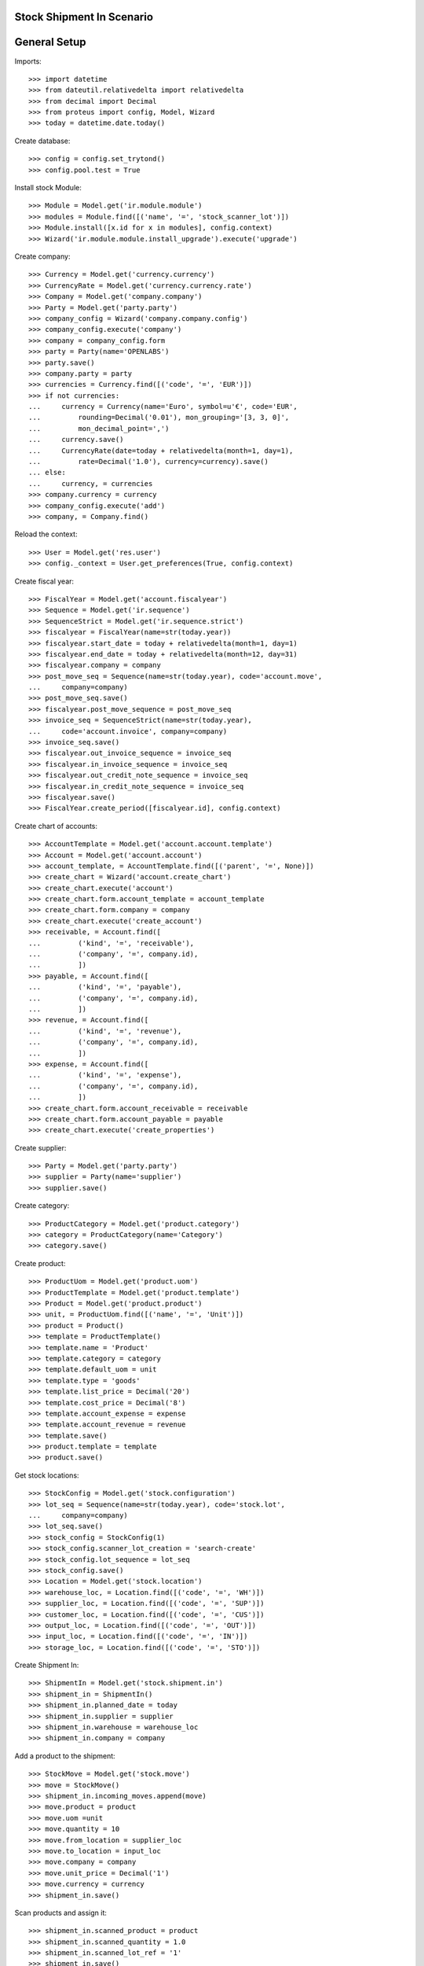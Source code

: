 ===========================
Stock Shipment In Scenario
===========================

=============
General Setup
=============

Imports::

    >>> import datetime
    >>> from dateutil.relativedelta import relativedelta
    >>> from decimal import Decimal
    >>> from proteus import config, Model, Wizard
    >>> today = datetime.date.today()

Create database::

    >>> config = config.set_trytond()
    >>> config.pool.test = True

Install stock Module::

    >>> Module = Model.get('ir.module.module')
    >>> modules = Module.find([('name', '=', 'stock_scanner_lot')])
    >>> Module.install([x.id for x in modules], config.context)
    >>> Wizard('ir.module.module.install_upgrade').execute('upgrade')

Create company::

    >>> Currency = Model.get('currency.currency')
    >>> CurrencyRate = Model.get('currency.currency.rate')
    >>> Company = Model.get('company.company')
    >>> Party = Model.get('party.party')
    >>> company_config = Wizard('company.company.config')
    >>> company_config.execute('company')
    >>> company = company_config.form
    >>> party = Party(name='OPENLABS')
    >>> party.save()
    >>> company.party = party
    >>> currencies = Currency.find([('code', '=', 'EUR')])
    >>> if not currencies:
    ...     currency = Currency(name='Euro', symbol=u'€', code='EUR',
    ...         rounding=Decimal('0.01'), mon_grouping='[3, 3, 0]',
    ...         mon_decimal_point=',')
    ...     currency.save()
    ...     CurrencyRate(date=today + relativedelta(month=1, day=1),
    ...         rate=Decimal('1.0'), currency=currency).save()
    ... else:
    ...     currency, = currencies
    >>> company.currency = currency
    >>> company_config.execute('add')
    >>> company, = Company.find()

Reload the context::

    >>> User = Model.get('res.user')
    >>> config._context = User.get_preferences(True, config.context)

Create fiscal year::

    >>> FiscalYear = Model.get('account.fiscalyear')
    >>> Sequence = Model.get('ir.sequence')
    >>> SequenceStrict = Model.get('ir.sequence.strict')
    >>> fiscalyear = FiscalYear(name=str(today.year))
    >>> fiscalyear.start_date = today + relativedelta(month=1, day=1)
    >>> fiscalyear.end_date = today + relativedelta(month=12, day=31)
    >>> fiscalyear.company = company
    >>> post_move_seq = Sequence(name=str(today.year), code='account.move',
    ...     company=company)
    >>> post_move_seq.save()
    >>> fiscalyear.post_move_sequence = post_move_seq
    >>> invoice_seq = SequenceStrict(name=str(today.year),
    ...     code='account.invoice', company=company)
    >>> invoice_seq.save()
    >>> fiscalyear.out_invoice_sequence = invoice_seq
    >>> fiscalyear.in_invoice_sequence = invoice_seq
    >>> fiscalyear.out_credit_note_sequence = invoice_seq
    >>> fiscalyear.in_credit_note_sequence = invoice_seq
    >>> fiscalyear.save()
    >>> FiscalYear.create_period([fiscalyear.id], config.context)

Create chart of accounts::

    >>> AccountTemplate = Model.get('account.account.template')
    >>> Account = Model.get('account.account')
    >>> account_template, = AccountTemplate.find([('parent', '=', None)])
    >>> create_chart = Wizard('account.create_chart')
    >>> create_chart.execute('account')
    >>> create_chart.form.account_template = account_template
    >>> create_chart.form.company = company
    >>> create_chart.execute('create_account')
    >>> receivable, = Account.find([
    ...         ('kind', '=', 'receivable'),
    ...         ('company', '=', company.id),
    ...         ])
    >>> payable, = Account.find([
    ...         ('kind', '=', 'payable'),
    ...         ('company', '=', company.id),
    ...         ])
    >>> revenue, = Account.find([
    ...         ('kind', '=', 'revenue'),
    ...         ('company', '=', company.id),
    ...         ])
    >>> expense, = Account.find([
    ...         ('kind', '=', 'expense'),
    ...         ('company', '=', company.id),
    ...         ])
    >>> create_chart.form.account_receivable = receivable
    >>> create_chart.form.account_payable = payable
    >>> create_chart.execute('create_properties')

Create supplier::

    >>> Party = Model.get('party.party')
    >>> supplier = Party(name='supplier')
    >>> supplier.save()

Create category::

    >>> ProductCategory = Model.get('product.category')
    >>> category = ProductCategory(name='Category')
    >>> category.save()

Create product::

    >>> ProductUom = Model.get('product.uom')
    >>> ProductTemplate = Model.get('product.template')
    >>> Product = Model.get('product.product')
    >>> unit, = ProductUom.find([('name', '=', 'Unit')])
    >>> product = Product()
    >>> template = ProductTemplate()
    >>> template.name = 'Product'
    >>> template.category = category
    >>> template.default_uom = unit
    >>> template.type = 'goods'
    >>> template.list_price = Decimal('20')
    >>> template.cost_price = Decimal('8')
    >>> template.account_expense = expense
    >>> template.account_revenue = revenue
    >>> template.save()
    >>> product.template = template
    >>> product.save()

Get stock locations::

    >>> StockConfig = Model.get('stock.configuration')
    >>> lot_seq = Sequence(name=str(today.year), code='stock.lot',
    ...     company=company)
    >>> lot_seq.save()
    >>> stock_config = StockConfig(1)
    >>> stock_config.scanner_lot_creation = 'search-create'
    >>> stock_config.lot_sequence = lot_seq
    >>> stock_config.save()
    >>> Location = Model.get('stock.location')
    >>> warehouse_loc, = Location.find([('code', '=', 'WH')])
    >>> supplier_loc, = Location.find([('code', '=', 'SUP')])
    >>> customer_loc, = Location.find([('code', '=', 'CUS')])
    >>> output_loc, = Location.find([('code', '=', 'OUT')])
    >>> input_loc, = Location.find([('code', '=', 'IN')])
    >>> storage_loc, = Location.find([('code', '=', 'STO')])

Create Shipment In::

    >>> ShipmentIn = Model.get('stock.shipment.in')
    >>> shipment_in = ShipmentIn()
    >>> shipment_in.planned_date = today
    >>> shipment_in.supplier = supplier
    >>> shipment_in.warehouse = warehouse_loc
    >>> shipment_in.company = company

Add a product to the shipment::

    >>> StockMove = Model.get('stock.move')
    >>> move = StockMove()
    >>> shipment_in.incoming_moves.append(move)
    >>> move.product = product
    >>> move.uom =unit
    >>> move.quantity = 10
    >>> move.from_location = supplier_loc
    >>> move.to_location = input_loc
    >>> move.company = company
    >>> move.unit_price = Decimal('1')
    >>> move.currency = currency
    >>> shipment_in.save()

Scan products and assign it::

    >>> shipment_in.scanned_product = product
    >>> shipment_in.scanned_quantity = 1.0
    >>> shipment_in.scanned_lot_ref = '1'
    >>> shipment_in.save()
    >>> ShipmentIn.scan([shipment_in.id], config.context)
    >>> shipment_in.reload()
    >>> move, = shipment_in.pending_moves
    >>> move.received_quantity == 1.0
    True
    >>> move.pending_quantity == 9.0
    True
    >>> move.lot.number == '1'
    True
    >>> shipment_in.scanned_product == None
    True
    >>> shipment_in.scanned_quantity == 0.0
    True
    >>> shipment_in.scanned_lot_ref == None
    True
    >>> shipment_in.scanned_product = product
    >>> shipment_in.scanned_quantity = 1.0
    >>> shipment_in.scanned_lot_ref = '1'
    >>> shipment_in.save()
    >>> ShipmentIn.scan([shipment_in.id], config.context)
    >>> shipment_in.reload()
    >>> move, = shipment_in.pending_moves
    >>> move.received_quantity == 2.0
    True
    >>> move.pending_quantity == 8.0
    True
    >>> move.lot.number == '1'
    True
    >>> shipment_in.scanned_product = product
    >>> shipment_in.scanned_quantity = 1.0
    >>> shipment_in.scanned_lot_ref = '2'
    >>> shipment_in.save()
    >>> ShipmentIn.scan([shipment_in.id], config.context)
    >>> shipment_in.reload()
    >>> len(shipment_in.pending_moves)
    1
    >>> len(shipment_in.incoming_moves)
    2

Set the state as Done::

    >>> Lot = Model.get('stock.lot')
    >>> ShipmentIn.receive([shipment_in.id], config.context)
    >>> ShipmentIn.done([shipment_in.id], config.context)
    >>> shipment_in.reload()
    >>> len(shipment_in.incoming_moves)
    2
    >>> len(shipment_in.inventory_moves)
    2
    >>> len(shipment_in.pending_moves)
    0
    >>> sum([m.quantity for m in shipment_in.inventory_moves]) == \
    ...     sum([m.quantity for m in shipment_in.incoming_moves])
    True
    >>> [x.number for x in Lot.find([])]
    [u'1', u'2']




